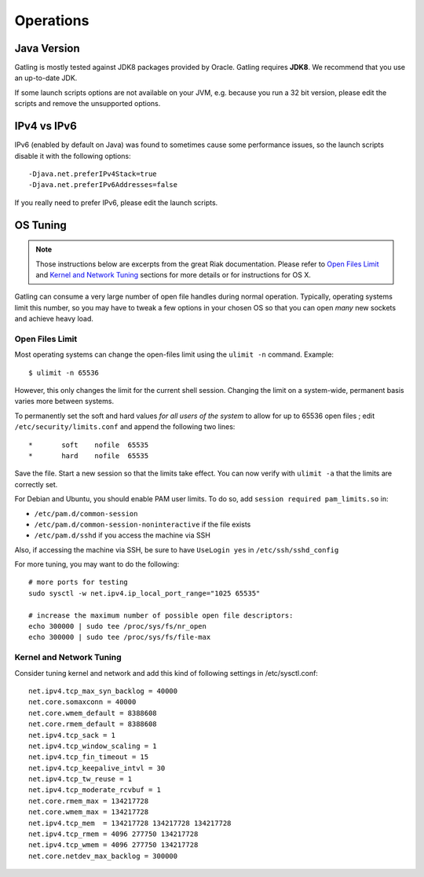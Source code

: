 .. _operations:

##########
Operations
##########

Java Version
============

Gatling is mostly tested against JDK8 packages provided by Oracle.
Gatling requires **JDK8**. We recommend that you use an up-to-date JDK.

If some launch scripts options are not available on your JVM, e.g. because you run a 32 bit version, please edit the scripts and remove the unsupported options.

IPv4 vs IPv6
============

IPv6 (enabled by default on Java) was found to sometimes cause some performance issues, so the launch scripts disable it with the following options::

  -Djava.net.preferIPv4Stack=true
  -Djava.net.preferIPv6Addresses=false

If you really need to prefer IPv6, please edit the launch scripts.

OS Tuning
=========

.. note::
  Those instructions below are excerpts from the great Riak documentation.
  Please refer to `Open Files Limit <https://github.com/basho/basho_docs/blob/master/content/riak/kv/2.2.3/using/performance/open-files-limit.md/>`_
  and `Kernel and Network Tuning <https://github.com/basho/basho_docs/blob/master/content/riak/kv/2.2.3/using/performance.md#kernel-and-network-tuning>`_
  sections for more details or for instructions for OS X.


Gatling can consume a very large number of open file handles during normal operation.
Typically, operating systems limit this number, so you may have to tweak a few options in your chosen OS so that you can open *many* new sockets and achieve heavy load.

Open Files Limit
----------------

Most operating systems can change the open-files limit using the ``ulimit -n`` command. Example:

::

  $ ulimit -n 65536

However, this only changes the limit for the current shell session. Changing the limit on a system-wide, permanent basis varies more between systems.

To permanently set the soft and hard values *for all users of the system* to allow for up to 65536 open files ; edit ``/etc/security/limits.conf`` and append the following two lines:

::

  *       soft    nofile  65535
  *       hard    nofile  65535

Save the file. Start a new session so that the limits take effect. You can now verify with ``ulimit -a`` that the limits are correctly set.

For Debian and Ubuntu, you should enable PAM user limits. To do so, add ``session required pam_limits.so`` in:

* ``/etc/pam.d/common-session``
* ``/etc/pam.d/common-session-noninteractive`` if the file exists
* ``/etc/pam.d/sshd`` if you access the machine via SSH

Also, if accessing the machine via SSH, be sure to have ``UseLogin yes`` in ``/etc/ssh/sshd_config``

For more tuning, you may want to do the following:

::

  # more ports for testing
  sudo sysctl -w net.ipv4.ip_local_port_range="1025 65535"

  # increase the maximum number of possible open file descriptors:
  echo 300000 | sudo tee /proc/sys/fs/nr_open
  echo 300000 | sudo tee /proc/sys/fs/file-max

Kernel and Network Tuning
-------------------------

Consider tuning kernel and network and add this kind of following settings in /etc/sysctl.conf::

  net.ipv4.tcp_max_syn_backlog = 40000
  net.core.somaxconn = 40000
  net.core.wmem_default = 8388608
  net.core.rmem_default = 8388608
  net.ipv4.tcp_sack = 1
  net.ipv4.tcp_window_scaling = 1
  net.ipv4.tcp_fin_timeout = 15
  net.ipv4.tcp_keepalive_intvl = 30
  net.ipv4.tcp_tw_reuse = 1
  net.ipv4.tcp_moderate_rcvbuf = 1
  net.core.rmem_max = 134217728
  net.core.wmem_max = 134217728
  net.ipv4.tcp_mem  = 134217728 134217728 134217728
  net.ipv4.tcp_rmem = 4096 277750 134217728
  net.ipv4.tcp_wmem = 4096 277750 134217728
  net.core.netdev_max_backlog = 300000
